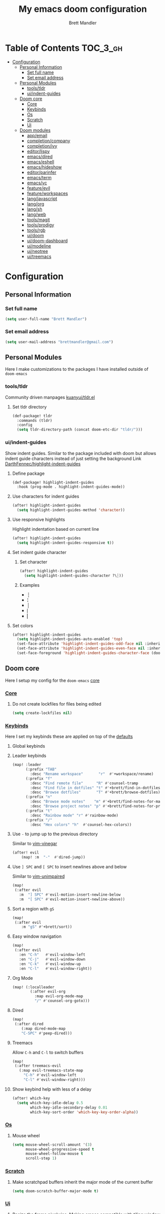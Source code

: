 #+TITLE: My emacs doom configuration
#+AUTHOR: Brett Mandler
#+EMAIL: brettmandler@gmail.com
#+LANGUAGE: en
#+STARTUP: inlineimages
#+PROPERTY: header-args :tangle yes :cache yes :results silent :padline no

* Table of Contents :TOC_3_gh:
- [[#configuration][Configuration]]
  - [[#personal-information][Personal Information]]
    - [[#set-full-name][Set full name]]
    - [[#set-email-address][Set email address]]
  - [[#personal-modules][Personal Modules]]
    - [[#toolstldr][tools/tldr]]
    - [[#uiindent-guides][ui/indent-guides]]
  - [[#doom-core][Doom core]]
    - [[#core][Core]]
    - [[#keybinds][Keybinds]]
    - [[#os][Os]]
    - [[#scratch][Scratch]]
    - [[#ui][Ui]]
  - [[#doom-modules][Doom modules]]
    - [[#appemail][app/email]]
    - [[#completioncompany][completion/company]]
    - [[#completionivy][completion/ivy]]
    - [[#editorlispy][editor/lispy]]
    - [[#emacsdired][emacs/dired]]
    - [[#emacseshell][emacs/eshell]]
    - [[#emacshideshow][emacs/hideshow]]
    - [[#editorparinfer][editor/parinfer]]
    - [[#emacsterm][emacs/term]]
    - [[#emacsvc][emacs/vc]]
    - [[#featureevil][feature/evil]]
    - [[#featureworkspaces][feature/workspaces]]
    - [[#langjavascript][lang/javascript]]
    - [[#langorg][lang/org]]
    - [[#langsh][lang/sh]]
    - [[#langweb][lang/web]]
    - [[#toolsmagit][tools/magit]]
    - [[#toolsprodigy][tools/prodigy]]
    - [[#toolsrgb][tools/rgb]]
    - [[#uidoom][ui/doom]]
    - [[#uidoom-dashboard][ui/doom-dashboard]]
    - [[#uimodeline][ui/modeline]]
    - [[#uineotree][ui/neotree]]
    - [[#uitreemacs][ui/treemacs]]

* [0/2] Tasks :noexport:
** [-] Finish documentation of [[*%5B%5Bdoom-modules:lang/org/%5D%5Blang/org%5D%5D][lang/org]]
** [ ] Finish documentation of [[org:../.config/doom/config.org][completion/ivy]]
* Configuration
** Personal Information
*** Set full name
#+BEGIN_SRC emacs-lisp
(setq user-full-name "Brett Mandler")
#+END_SRC
*** Set email address
#+BEGIN_SRC emacs-lisp
(setq user-mail-address "brettmandler@gmail.com")
#+END_SRC
** Personal Modules
Here I make customizations to the packages I have installed outside of =doom-emacs=
*** tools/tldr
Community driven manpages
[[github:kuanyui/tldr.el][kuanyui/tldr.el]]
**** Set tldr directory
#+BEGIN_SRC emacs-lisp
(def-package! tldr
  :commands (tldr)
  :config
  (setq tldr-directory-path (concat doom-etc-dir "tldr/")))
#+END_SRC
*** ui/indent-guides
Show indent guides. Similar to the package included with doom but allows indent
guide characters instead of just setting the background
Link [[github:DarthFennec/highlight-indent-guides][DarthFennec/highlight-indent-guides]]
**** Define package
#+BEGIN_SRC emacs-lisp
(def-package! highlight-indent-guides
  :hook (prog-mode . highlight-indent-guides-mode))
#+END_SRC
**** Use characters for indent guides
#+BEGIN_SRC emacs-lisp
(after! highlight-indent-guides
  (setq highlight-indent-guides-method 'character))
#+END_SRC
**** Use responsive highlights
Highlight indentation based on current line
#+BEGIN_SRC emacs-lisp
(after! highlight-indent-guides
  (setq highlight-indent-guides-responsive t))
#+END_SRC
**** Set indent guide character
***** Set character
#+BEGIN_SRC emacs-lisp
(after! highlight-indent-guides
  (setq highlight-indent-guides-character ?\┆))
#+END_SRC
***** Examples
- ┆
- ¦
- │
- ⎸
- ▏
**** Set colors
#+BEGIN_SRC emacs-lisp
(after! highlight-indent-guides
  (setq highlight-indent-guides-auto-enabled 'top)
  (set-face-attribute 'highlight-indent-guides-odd-face nil :inherit 'highlight-indentation-odd-face)
  (set-face-attribute 'highlight-indent-guides-even-face nil :inherit 'highlight-indentation-even-face)
  (set-face-foreground 'highlight-indent-guides-character-face (doom-color 'base5)))
#+END_SRC
** Doom core
Here I setup my config for the =doom-emacs= [[doom:core/][core]]
*** [[doom:core/core.el][Core]]
**** Do not create lockfiles for files being edited
#+BEGIN_SRC emacs-lisp
(setq create-lockfiles nil)
#+END_SRC
*** [[doom:core/core-keybinds.el][Keybinds]]
Here I set my keybinds these are applied on top of the [[doom-modules:config/default/+emacs-bindings.el][defaults]]
**** Global keybinds
**** Leader keybinds
#+BEGIN_SRC emacs-lisp
(map! :leader
      (:prefix "TAB"
        :desc "Rename workspace"       "r"  #'+workspace/rename)
      (:prefix "f"
        :desc "Find remote file"      "R" #'counsel-tramp
        :desc "Find file in dotfiles" "t" #'+brett/find-in-dotfiles
        :desc "Browse dotfiles"       "T" #'+brett/browse-dotfiles)
      (:prefix "n"
        :desc "Browse mode notes"    "m" #'+brett/find-notes-for-major-mode
        :desc "Browse project notes" "p" #'+brett/find-notes-for-project)
      (:prefix "t"
        :desc "Rainbow mode" "r" #'rainbow-mode)
      (:prefix "/"
        :desc "Hex colors" "h"  #'counsel-hex-colors))
#+END_SRC
**** Use ~-~ to jump up to the previous directory
Similar to [[github:tpope/vim-vinegar][vim-vinegar]]
#+BEGIN_SRC emacs-lisp
(after! evil
    (map! :m  "-"  #'dired-jump))
#+END_SRC
**** Use ~] SPC~ and ~[ SPC~ to insert newlines above and below
 Similar to [[github:tpope/vim-unimpaired][vim-unimpaired]]
#+BEGIN_SRC emacs-lisp
(map!
 (:after evil
   :m  "] SPC" #'evil-motion-insert-newline-below
   :m  "[ SPC" #'evil-motion-insert-newline-above))
#+END_SRC
**** Sort a region with ~gS~
#+BEGIN_SRC emacs-lisp
(map!
 (:after evil
    :m "gS" #'+brett/sort))
#+END_SRC
**** Easy window navigation
#+BEGIN_SRC emacs-lisp
(map!
 (:after evil
   :en "C-h"   #'evil-window-left
   :en "C-j"   #'evil-window-down
   :en "C-k"   #'evil-window-up
   :en "C-l"   #'evil-window-right))
#+END_SRC
**** Org Mode
#+BEGIN_SRC emacs-lisp
(map! (:localleader
        (:after evil-org
          :map evil-org-mode-map
          "/" #'counsel-org-goto)))
#+END_SRC
**** Dired
#+BEGIN_SRC emacs-lisp
(map!
 (:after dired
    (:map dired-mode-map
    "C-SPC" #'peep-dired)))
#+END_SRC
**** Treemacs
Allow ~C-h~ and ~C-l~ to switch buffers
#+BEGIN_SRC emacs-lisp
(map!
 (:after treemacs-evil
   (:map evil-treemacs-state-map
     "C-h" #'evil-window-left
     "C-l" #'evil-window-right)))
#+END_SRC
**** Show keybind help with less of a delay
#+BEGIN_SRC emacs-lisp
(after! which-key
  (setq which-key-idle-delay 0.5
        which-key-idle-secondary-delay 0.01
        which-key-sort-order 'which-key-key-order-alpha))
#+END_SRC
*** [[doom:core/core-os.el][Os]]
**** Mouse wheel
#+BEGIN_SRC emacs-lisp
(setq mouse-wheel-scroll-amount '(3)
      mouse-wheel-progressive-speed t
      mouse-wheel-follow-mouse t
      scroll-step 1)
#+END_SRC
*** [[doom:core/autoload/scratch.el][Scratch]]
**** Make scratchpad buffers inherit the major mode of the current buffer
#+BEGIN_SRC emacs-lisp
(setq doom-scratch-buffer-major-mode t)
#+END_SRC
*** [[doom:core/core-ui.el][Ui]]
**** Resize the frame pixelwise. Making emacs compatible with tiling window managers
#+BEGIN_SRC emacs-lisp
(setq frame-resize-pixelwise t)
#+END_SRC
**** Highlight trailing whitespace
#+BEGIN_SRC emacs-lisp
(setq show-trailing-whitespace t)
#+END_SRC
**** Set the scale factor for ~all-the-icons~
#+BEGIN_SRC emacs-lisp
(after! all-the-icons
  (setq all-the-icons-scale-factor 1.0))
#+END_SRC
**** Immediately show eldoc
#+BEGIN_SRC emacs-lisp
(setq eldoc-idle-delay 0)
#+END_SRC
** Doom modules
Here I make customization to all the modules I have enabled in doom.
Each of the headers is a link to their respective module
*** [[doom-modules:app/email/][app/email]]
**** Install
My configuration requires:
+ ~[[github:djnym/isync][isync]]~ (for syncing emails)
+ ~[[github:djcb/mu][mu]]~ (for indexing emails)
+ ~[[github:gopasspw/gopass][gopass]]~ (for storing passwords/authentication)
**** Configuration
***** Isync
****** [[file:~/.config/mbsync/config][Mbsync config]]
Configure mbsync to fetch emails /see also:/ https://wiki.archlinux.org/index.php/isync
#+BEGIN_SRC conf :tangle no
IMAPAccount gmail
Host imap.gmail.com
User brettmandler@gmail.com
PassCmd "gopass show -o -f websites/gmail.com/brettmandler"
SSLType IMAPS
CertificateFile /etc/ssl/certs/ca-certificates.crt

IMAPStore gmail-remote
Account gmail

MaildirStore gmail-local
Path ~/var/mail/
Inbox ~/var/mail/Inbox

Channel gmail-inbox
Master :gmail-remote:
Slave :gmail-local:
Patterns "INBOX"
Create Both
Expunge Both
SyncState *

Channel gmail-trash
Master :gmail-remote:"[Gmail]/Bin"
Slave :gmail-local:"Trash"
Create Both
Expunge Both
SyncState *

Channel gmail-sent
Master :gmail-remote:"[Gmail]/Sent Mail"
Slave :gmail-local:"Sent Mail"
Create Both
Expunge Both
SyncState *

Channel gmail-all
Master :gmail-remote:"[Gmail]/All Mail"
Slave :gmail-local:"All Mail"
Create Both
Expunge Both
SyncState *

Channel gmail-all
Master :gmail-remote:"[Gmail]/Drafts"
Slave :gmail-local:"Drafts"
Create Both
Expunge Both
SyncState *

Group gmail
Channel gmail-inbox
Channel gmail-drafts
Channel gmail-sent
Channel gmail-trash
Channel gmail-all
#+END_SRC
****** Emacs setup
Configure emacs to use mbsync as the ~mu4e-get-mail-command~
#+BEGIN_SRC emacs-lisp
(after! mu4e
  (setq mu4e-get-mail-command "mbsync -c ~/.config/mbsync/config -a"))
#+END_SRC
***** Mu4e
****** Directories
Setup the deafault /maildirs/
#+BEGIN_SRC emacs-lisp
(setq mu4e-maildir        (expand-file-name "~/var/mail")
      mu4e-attachment-dir (expand-file-name "attachments" mu4e-maildir))
#+END_SRC
****** Gmail setup
Configure smtp and folders to work well with gmail
#+BEGIN_SRC emacs-lisp
(setq smtpmail-stream-type 'starttls
      smtpmail-smtp-user "brettmandler"
      smtpmail-default-smtp-server "smtp.gmail.com"
      smtpmail-smtp-server "smtp.gmail.com"
      smtpmail-smtp-service 587)

(setq mu4e-sent-folder "/Sent Mail"
      mu4e-drafts-folder "/Drafts"
      mu4e-trash-folder "/Trash"
      mu4e-refile-folder "/All Mail")

(setq mu4e-maildir-shortcuts
      '(("/Inbox"     . ?i)
        ("/Sent Mail" . ?s)
        ("/All Mail"  . ?a)
        ("/Trash"     . ?t)))
#+END_SRC
****** Bookmarks
Set bookmarks for easily finding messages
#+BEGIN_SRC emacs-lisp
(setq mu4e-bookmarks
      `(("maildir:/Inbox" "Inbox" ?i)
        ("maildir:/Drafts" "Drafts" ?d)
        ("flag:unread AND maildir:/Inbox" "Unread messages" ?u)
        ("flag:flagged" "Starred messages" ?s)
        ("date:today..now" "Today's messages" ?t)
        ("date:7d..now" "Last 7 days" ?w)
        ("mime:image/*" "Messages with images" ?p)))

#+END_SRC
****** Icons
#+BEGIN_SRC emacs-lisp
(after! mu4e 
  (setq mu4e-use-fancy-chars t)
  (setq mu4e-headers-has-child-prefix '("+" . "◼")
        mu4e-headers-empty-parent-prefix '("-" ."◽")
        mu4e-headers-first-child-prefix '("\\" . "↳")
        mu4e-headers-duplicate-prefix '("=" . "⚌")
        mu4e-headers-default-prefix '("|" . "┃")
        mu4e-headers-draft-mark '("D" . "📝 ")
        mu4e-headers-flagged-mark '("F" . "🏴 ")
        mu4e-headers-new-mark '("N" . "★ ")
        mu4e-headers-passed-mark '("P" . "→ ")
        mu4e-headers-replied-mark '("R" . "← ")
        mu4e-headers-seen-mark '("S" . "✓ ")
        mu4e-headers-trashed-mark '("T" . "✗ ")
        mu4e-headers-attach-mark '("a" . "📎 ")
        mu4e-headers-encrypted-mark '("x" . "🔐 ")
        mu4e-headers-signed-mark '("s" . "🔏 ")
        mu4e-headers-unread-mark '("u" . "✉ ")))
#+END_SRC
*** [[doom-modules:completion/company/][completion/company]]
**** Set maximum candidates for ~company-box~
#+BEGIN_SRC emacs-lisp
(after! company-box
  (setq company-box-max-candidates 5))
#+END_SRC
**** Setup ~company-perscient~
#+BEGIN_SRC emacs-lisp
(def-package! company-prescient
  :after company
  :hook (company-mode . company-prescient-mode))
#+END_SRC
**** Setup company ui
#+BEGIN_SRC emacs-lisp
(after! company
  (setq company-tooltip-limit 5
        company-tooltip-minimum-width 80
        company-tooltip-minimum 5
        company-backends
        '(company-capf company-dabbrev company-files company-yasnippet)
        company-global-modes '(not comint-mode erc-mode message-mode help-mode gud-mode)))
#+END_SRC
*** [[doom-modules:completion/ivy/][completion/ivy]]
**** Set ripgrep as the default program for ivy project search
#+BEGIN_SRC emacs-lisp
(setq +ivy-project-search-engines '(rg))
#+END_SRC
**** Setup ~ivy-rich~
#+BEGIN_SRC emacs-lisp
(after! ivy-rich
  (setq ivy-rich--display-transformers-list
        '(ivy-switch-buffer
          (:columns
           ((ivy-rich-candidate (:width 30 :face bold))
            (ivy-rich-switch-buffer-size (:width 7 :face font-lock-doc-face))
            (ivy-rich-switch-buffer-indicators (:width 4 :face error :align right))
            (ivy-rich-switch-buffer-major-mode (:width 18 :face doom-modeline-buffer-major-mode))
            (ivy-rich-switch-buffer-path (:width 50)))
           :predicate
           (lambda (cand) (get-buffer cand)))
          +ivy/switch-workspace-buffer
          (:columns
           ((ivy-rich-candidate (:width 30 :face bold))
            (ivy-rich-switch-buffer-size (:width 7 :face font-lock-doc-face))
            (ivy-rich-switch-buffer-indicators (:width 4 :face error :align right))
            (ivy-rich-switch-buffer-major-mode (:width 18 :face doom-modeline-buffer-major-mode))
            (ivy-rich-switch-buffer-path (:width 50)))
           :predicate
           (lambda (cand) (get-buffer cand)))
          counsel-M-x
          (:columns
           ((counsel-M-x-transformer (:width 40))
            (ivy-rich-counsel-function-docstring (:face font-lock-doc-face :width 80))))
          counsel-describe-function
          (:columns
           ((counsel-describe-function-transformer (:width 40))
            (ivy-rich-counsel-function-docstring (:face font-lock-doc-face :width 80))))
          counsel-describe-variable
          (:columns
           ((counsel-describe-variable-transformer (:width 40))
            (ivy-rich-counsel-variable-docstring (:face font-lock-doc-face :width 80))))
          counsel-recentf
          (:columns
           ((ivy-rich-candidate (:width 100))
            (ivy-rich-file-last-modified-time (:face font-lock-doc-face)))))))

(after! counsel
  (setq counsel-evil-registers-height 20
        counsel-yank-pop-height 20
        counsel-org-goto-face-style 'org
        counsel-org-headline-display-style 'title
        counsel-org-headline-display-tags t
        counsel-org-headline-display-todo t))
#+END_SRC
#+BEGIN_SRC emacs-lisp
(after! ivy
  (setq ivy-posframe-parameters
        `((min-width . 160)
          (min-height . ,ivy-height)
          (left-fringe . 0)
          (right-fringe . 0)
          (internal-border-width . 10))
        ivy-display-functions-alist
        '((counsel-git-grep)
          (counsel-grep)
          (counsel-pt)
          (counsel-ag)
          (counsel-rg)
          (counsel-notmuch)
          (swiper)
          (counsel-irony . ivy-display-function-overlay)
          (ivy-completion-in-region . ivy-display-function-overlay)
          (t . ivy-posframe-display-at-frame-center))))
(after! ivy
  (setq ivy-use-selectable-prompt t
        ivy-auto-select-single-candidate t
        ivy-rich-parse-remote-buffer nil
        +ivy-buffer-icons nil
        ivy-use-virtual-buffers nil
        ivy-magic-slash-non-match-action 'ivy-magic-slash-non-match-cd-selected
        ivy-height 20
        ivy-rich-switch-buffer-name-max-length 50))
#+END_SRC
**** Add helpful action to ~counsel-M-x~
#+BEGIN_SRC emacs-lisp
(after! ivy
  (ivy-add-actions
   'counsel-M-x
   `(("h" +ivy/helpful-function "Helpful"))))
#+END_SRC
**** Setup ~counsel-tramp~
#+BEGIN_SRC emacs-lisp
(def-package! counsel-tramp
  :commands (counsel-tramp))
#+END_SRC
**** Setup [[github:asok/all-the-icons-ivy][all-the-icons-ivy]]
#+BEGIN_SRC emacs-lisp
(def-package! all-the-icons-ivy
  :after ivy
  :config
  (dolist (cmd '( counsel-find-file
                  counsel-file-jump
                  projectile-find-file
                  counsel-projectile-find-file
                  counsel-dired-jump counsel-projectile-find-dir
                  counsel-projectile-switch-project))
    (ivy-set-display-transformer cmd #'all-the-icons-ivy-file-transformer)))
#+END_SRC
*** [[doom-modules:editor/lispy/][editor/lispy]]
**** Set lispy outline
#+BEGIN_SRC emacs-lisp
(after! lispy
  (setq lispy-outline "^;; \\(?:;[^#]\\|\\*+\\)"
        lispy-outline-header ";;"))
#+END_SRC
*** [[doom-modules:emacs/dired/][emacs/dired]]
**** Set ~dired-k~ to use human readable styles
#+BEGIN_SRC emacs-lisp
(after! dired-k
  (setq dired-k-human-readable t))
#+END_SRC
**** Set ~dired-k~ filesize colors
#+BEGIN_SRC emacs-lisp
(after! dired-k
  (setq dired-k-size-colors
        `((1024 .   ,(doom-lighten (doom-color 'green) 0.3))
          (2048 .   ,(doom-lighten (doom-color 'green) 0.2))
          (3072 .   ,(doom-lighten (doom-color 'green) 0.1))
          (5120 .   ,(doom-color 'green))
          (10240 .  ,(doom-lighten (doom-color 'yellow) 0.2))
          (20480 .  ,(doom-lighten (doom-color 'yellow) 0.1))
          (40960 .  ,(doom-color 'yellow))
          (102400 . ,(doom-lighten (doom-color 'orange) 0.2))
          (262144 . ,(doom-lighten (doom-color 'orange) 0.1))
          (524288 . ,(doom-color 'orange)))))
#+END_SRC
**** Enable ~diredfl-mode~ on ~dired~ buffers
#+BEGIN_SRC emacs-lisp
(def-package! diredfl
  :hook (dired-mode . diredfl-mode))
#+END_SRC
**** Setup ~peep-dired~
#+BEGIN_SRC emacs-lisp
(def-package! peep-dired
  :after dired
  :defer t
  :commands (peep-dired))
#+END_SRC
*** [[doom-modules:emacs/eshell/][emacs/eshell]]
**** Set ~eshell~ aliases
#+BEGIN_SRC emacs-lisp
(after! eshell
  (set-eshell-alias!
   "f"   "find-file $1"
   "l"   "ls -lh"
   "d"   "dired $1"
   "gl"  "(call-interactively 'magit-log-current)"
   "gs"  "magit-status"
   "gc"  "magit-commit"
   "rg"  "rg --color=always $*"))
#+END_SRC
*** [[doom-modules:emacs/hideshow/][emacs/hideshow]]
Have ={{{= =}}}= indicate folds in any file
#+begin_src emacs-lisp
(setq hs-special-modes-alist
          (append
           '((prog-mode "{{{" "}}}" "\"")
             (yaml-mode "\\s-*\\_<\\(?:[^:]+\\)\\_>"
                        ""
                        "#"
                        +hideshow-forward-block-by-indent nil)
             (haml-mode "[#.%]" "\n" "/" +hideshow-haml-forward-sexp nil)
             (ruby-mode "class\\|d\\(?:ef\\|o\\)\\|module\\|[[{]"
                        "end\\|[]}]"
                        "#\\|=begin"
                        ruby-forward-sexp)
             (enh-ruby-mode "class\\|d\\(?:ef\\|o\\)\\|module\\|[[{]"
                            "end\\|[]}]"
                            "#\\|=begin"
                            enh-ruby-forward-sexp nil)
             (matlab-mode "if\\|switch\\|case\\|otherwise\\|while\\|for\\|try\\|catch"
                          "end"
                          nil (lambda (_arg) (matlab-forward-sexp))))
           hs-special-modes-alist
           '((t))))
#+end_src
*** [[doom-modules:editor/parinfer/][editor/parinfer]]
**** Automatically switch parinfer mode
#+BEGIN_SRC emacs-lisp
(after! parinfer
  (setq parinfer-auto-switch-indent-mode t))
#+END_SRC
*** [[doom-modules:emacs/term/][emacs/term]]
**** Set ~fish~ as my default shell
#+BEGIN_SRC emacs-lisp
(after! multi-term
  (setq multi-term-program "/usr/bin/fish"))
#+END_SRC
*** [[doom-modules:emacs/vc/][emacs/vc]]
**** Folow symlinks when opening files
#+BEGIN_SRC emacs-lisp
(setq vc-follow-symlinks t)
#+END_SRC
*** [[doom-modules:feature/evil/][feature/evil]]
**** [[github:syl20bnr/evil-lisp-state][evil-lisp-state]]
#+BEGIN_SRC emacs-lisp
(def-package! evil-lisp-state
  :init (setq evil-lisp-state-global t)
  :config (evil-lisp-state-leader "SPC m l"))
#+END_SRC
*** [[doom-modules:feature/workspaces/][feature/workspaces]]
**** Create new workspaces when switching projects
#+BEGIN_SRC emacs-lisp
(setq +workspaces-on-switch-project-behavior t)
#+END_SRC
*** [[doom-modules:lang/javascript/][lang/javascript]]
**** Set the ~NODE_ENV~ environemnt variable
#+BEGIN_SRC emacs-lisp
(setenv "NODE_ENV" "development")
#+END_SRC
**** Set default indentation offset to 2 spaces
#+BEGIN_SRC emacs-lisp
(after! js2-mode (setq js2-basic-offset 2))
#+END_SRC
**** Enable bounce indentation
#+BEGIN_SRC emacs-lisp
(after! js2-mode (setq js2-bounce-indent-p t))
#+END_SRC
**** Auto format buffers
#+BEGIN_SRC emacs-lisp
(after! js2-mode (add-hook 'js2-mode-hook 'eslintd-fix-mode))
#+END_SRC
**** Add support for yarn
#+BEGIN_SRC emacs-lisp
(def-package! yarn
  :after js2-mode
  :config
  (setq yarn-vars-test-cmd "yarn test"))
#+END_SRC
**** Add support for ~import-js~
#+BEGIN_SRC emacs-lisp
(def-package! import-js
  :defer t
  :init
  (add-hook! (js2-mode rjsx-mode)
    (add-hook 'after-save-hook #'import-js-fix nil t)))
(advice-add '+javascript|cleanup-tide-processes :after 'kill-import-js)
#+END_SRC
*** [[doom-modules:lang/org/][lang/org]]
**** Set default directories for org files
#+BEGIN_SRC emacs-lisp
(after! org-mode
  (setq +org-directory (expand-file-name "~/usr/org")
        org-agenda-files (list org-directory)))
#+END_SRC
**** Change the character that displays on collapsed headings
#+BEGIN_SRC emacs-lisp
(setq org-ellipsis " ▼ ")
#+END_SRC
**** Change the default bullet character
#+BEGIN_SRC emacs-lisp
(after! org-bullets
  (setq org-bullets-bullet-list '("#")))
#+END_SRC
**** Set default notes filename
#+BEGIN_SRC emacs-lisp
(after! org
  (setq org-default-notes-file (expand-file-name "notes.org" org-directory)))
#+END_SRC
**** Set maximum number of files for refile
#+BEGIN_SRC emacs-lisp
(after! org
  (setq
   org-refile-targets '((nil :maxlevel . 5)
                        (org-agenda-files :maxlevel . 5))))
#+END_SRC
**** Strike through done headlines
#+BEGIN_SRC emacs-lisp
(setq org-fontify-done-headline t)
(custom-set-faces
 '(org-done ((t (
                 :weight bold
                 :strike-through t))))
 '(org-headline-done
   ((((class color) (min-colors 16) (background dark))
     (:strike-through t)))))
#+END_SRC
**** Aditional config
#+BEGIN_SRC emacs-lisp
(after! org
  :config
  (setq +org-dir org-directory
        org-default-notes-file (expand-file-name "notes.org" org-directory)
        org-capture-templates
        '(("c" "Code Task" entry (file+headline org-default-notes-file "Coding Tasks")
           "* TODO %?\n  Entered on: %U - %a\n")
          ("t" "Task" entry (file+headline org-default-notes-file "Tasks")
           "* TODO %?\n  Entered on: %U")
          ("n" "Note" entry (file+olp+datetree org-default-notes-file)
           "* %?\n\n"))))
#+END_SRC
*** [[doom-modules:lang/sh/][lang/sh]]
**** Setup [[github:gnouc/flycheck-checkbashisms][flycheck-checkbashisms]]
Flycheck checker for checking files begining with =#!/bin/sh= which also contain
code exclusive to bash *requires:* ~checkbashisms~
#+BEGIN_SRC emacs-lisp
(def-package! flycheck-checkbashisms
  :when (and (featurep! :feature syntax-checker)(featurep! :lang sh))
  :after sh-mode
  :hook (flycheck-mode . flycheck-checkbashisms-setup))
#+END_SRC
*** [[doom-modules:lang/web/][lang/web]]
**** Set default indentation for css to 2 spaces
#+BEGIN_SRC emacs-lisp
(after! css-mode
  (setq css-indent-offset 2))
#+END_SRC
*** [[doom-modules:tools/magit/][tools/magit]]
**** Set default location for ~magit-list-repositories~
#+BEGIN_SRC emacs-lisp
(setq magit-repository-directories '(("~/src" . 3) ("~/.emacs.d") ("~/.config/doom")))
#+END_SRC
**** Be sure to automatically sign commits
#+BEGIN_SRC emacs-lisp
(after! magit
  (setq magit-commit-arguments '("--gpg-sign=B511A07485FD1360")
        magit-rebase-arguments '("--autostash" "--gpg-sign=B511A07485FD1360")
        magit-pull-arguments   '("--rebase" "--autostash" "--gpg-sign=B511A07485FD1360"))
  (magit-define-popup-option 'magit-rebase-popup
    ?S "Sign using gpg" "--gpg-sign=" #'magit-read-gpg-secret-key))
#+END_SRC
**** Enable magithub
#+BEGIN_SRC emacs-lisp
(setq +magit-hub-features t)
#+END_SRC
**** Set the prefered git url method
#+BEGIN_SRC emacs-lisp
(after! magithub (setq magithub-preferred-remote-method 'git_url))
#+END_SRC
**** Set the default directory to clone new repos
#+BEGIN_SRC emacs-lisp
(after! magithub (setq magithub-clone-default-directory "~/src/github.com"))
#+END_SRC
*** [[doom-modules:tools/prodigy/][tools/prodigy]]
Prodigy is a tool for defining services
#+BEGIN_SRC emacs-lisp
(after! prodigy
  (prodigy-define-tag
    :name 'webpack
    :ready-message "Compiled successfully!")

  (prodigy-define-tag
    :name 'serve
    :ready-message "Serving!")

  (prodigy-define-service
    :name "JnJ Podcasts"
    :port 3000
    :command "yarn"
    :args '("serve")
    :cwd "~/src/github.com/brettm12345/jnjpodcasts"
    :tags '(serve))

  (prodigy-define-service
    :name "JnJ Podcasts Dev Server"
    :port 5000
    :command "yarn"
    :args '("start")
    :cwd "~/src/github.com/brettm12345/jnjpodcasts"
    :tags '(webpack)))
#+END_SRC
*** [[doom-modules:tools/rgb/][tools/rgb]]
**** Disable x colors in ~rainbow-mode~
#+BEGIN_SRC emacs-lisp
(after! rainbow-mode
  (setq rainbow-x-colors nil))
#+END_SRC
*** [[doom-modules:ui/doom/][ui/doom]]
Doom user interface settings
**** Fonts
I like to use [[github:be5invis/Iosevka][Iosevka]] as my programming font
***** Default font
~doom-font~ is the default font for emacs to use
#+BEGIN_SRC emacs-lisp
(setq doom-font (font-spec :family "Iosevka Term Custom Medium" :size 24))
#+END_SRC
***** Variable pitch
~doom-variable-pitch-font~ is a proportonal font used for reading emails, doc etc.
#+BEGIN_SRC emacs-lisp
(setq doom-variable-pitch-font "Noto Sans ExtraCondensed Semibold")
#+END_SRC
***** Serif
~doom-serif-font~ is a font used for the ~fixed-pitch-serif~ face
#+BEGIN_SRC emacs-lisp
(setq doom-serif-font (font-spec :family "Noto Serif" :weight 'semi-bold :width 'extra-condensed))
#+END_SRC
***** Big font
~doom-big-font~ is the default font to use for ~doom-big-font-mode~
#+BEGIN_SRC emacs-lisp
(setq doom-big-font (font-spec :family "Iosevka Term Custom Medium" :size 30))
#+END_SRC
***** Unicode font
~doom-unicode-font~ is the font used for displaying unicode characters outside
the range of ~doom-font~
#+BEGIN_SRC emacs-lisp
(setq doom-unicode-font "Noto Sans ExtraCondensed Semibold")
#+END_SRC
**** Line Numbers
Use vim-esque relative line numbers
#+BEGIN_SRC emacs-lisp
(setq display-line-numbers-type 'relative)
#+END_SRC
**** Theme
#+BEGIN_SRC emacs-lisp
(add-to-list '+doom-solaire-themes '(doom-palenight . t))
(setq doom-theme 'doom-palenight)
(after! doom-themes
  (setq
   doom-themes-enable-bold t
   doom-themes-enable-italic t))
#+END_SRC
*** [[doom-modules:ui/doom-dashboard/][ui/doom-dashboard]]
Set the doom-dashboard banner to
[[./banners/default.png]]
**** Set directory to look for banners
#+BEGIN_SRC emacs-lisp
(setq +doom-dashboard-banner-dir
      (concat doom-private-dir "banners/"))
#+END_SRC
**** Set dashboard image padding
#+begin_src emacs-lisp
(setq +doom-dashboard-banner-padding '(4 . 10))
#+end_src
*** [[doom-modules:ui/modeline/][ui/modeline]]
**** Setup [[github:seagle0128/doom-modeline][doom-modeline]]
#+BEGIN_SRC emacs-lisp
(def-package! doom-modeline
  :defer t
  :hook (after-init . doom-modeline-init))
#+END_SRC
**** Display color icons for ~major-mode~
#+BEGIN_SRC emacs-lisp
(after! doom-modeline
  (setq doom-modeline-major-mode-color-icon t))
#+END_SRC
**** Set modeline width
#+BEGIN_SRC emacs-lisp
(after! doom-modeline
  (setq doom-modeline-bar-width 3))
#+END_SRC
**** Set modeline height
#+BEGIN_SRC emacs-lisp
(after! doom-modeline
  (setq doom-modeline-height 45))
#+END_SRC
**** Show github notifications
#+BEGIN_SRC emacs-lisp
(after! doom-modeline
  (setq doom-modeline-github t))
#+END_SRC
**** Hide emacs version
#+BEGIN_SRC emacs-lisp
(after! doom-modeline
  (setq doom-modeline-version nil))
#+END_SRC
**** Set buffer file name style
***** Show filename relative from current project =emacs/lisp/comint.el=
#+BEGIN_SRC emacs-lisp
(after! doom-modeline
  (setq doom-modeline-buffer-file-name-style 'relative-from-project))
#+END_SRC
***** Examples
Given =~/Projects/FOSS/emacs/lisp/comint.el=
| tunricate-upto-project   | ~/P/F/emacs/lisp/comint.el          |
| turnicate-from-project   | ~/Projects/FOSS/emacs/l/comint.el   |
| turnicate-with-project   | emacs/l/comint.el                   |
| turnicate-except-project | ~/P/F/emacs/l/comint.el             |
| turnicate-upto-root      | ~/P/F/e/lisp/comint.el              |
| turnicate-all            | ~/P/F/e/l/comint.el                 |
| relative-from-project    | emacs/lisp/comint.el                |
| relative-to-project      | lisp/comint.el                      |
| file-name                | comint.el                           |
| buffer-name              | comint.el<2> (uniquify buffer name) |
**** Setup anzu
Anzu is a package for counting matches when a search is preformed
#+BEGIN_SRC emacs-lisp
(def-package! anzu
  :after-call isearch-mode
  :config
  (setq anzu-cons-mode-line-p nil
        anzu-minimum-input-length 1
        anzu-search-threshold 250)
  (global-anzu-mode +1)

  (defun +modeline*fix-anzu-count (positions here)
    (cl-loop for (start . end) in positions
             collect t into before
             when (and (>= here start) (<= here end))
             return (length before)
             finally return 0))
  (advice-add #'anzu--where-is-here :override #'+modeline*fix-anzu-count)

  ;; Avoid anzu conflicts across buffers
  (mapc #'make-variable-buffer-local
        '(anzu--total-matched anzu--current-position anzu--state
          anzu--cached-count anzu--cached-positions anzu--last-command
          anzu--last-isearch-string anzu--overflow-p))
  ;; Ensure anzu state is cleared when searches & iedit are done
  (add-hook 'isearch-mode-end-hook #'anzu--reset-status t)
  (add-hook 'doom-escape-hook #'anzu--reset-status t)
  (add-hook 'iedit-mode-end-hook #'anzu--reset-status))


(def-package! evil-anzu
  :when (featurep! :feature evil)
  :after-call (evil-ex-start-search evil-ex-start-word-search))
#+END_SRC
*** [[doom-modules:ui/neotree/][ui/neotree]]
**** Show file specific icons in neotree
#+BEGIN_SRC emacs-lisp
(after! doom-themes
  (setq doom-neotree-file-icons t))
#+END_SRC
**** Use ~variable-pitch-mode~ for neotree buffers
#+BEGIN_SRC emacs-lisp
(after! doom-themes
  (setq doom-neotree-enable-variable-pitch t))
#+END_SRC
**** When neotree is opened it will jump to the current file
#+BEGIN_SRC emacs-lisp
(after! neotree
  (setq neo-smart-open t))
#+END_SRC
**** Hide the cursor in neotree
#+BEGIN_SRC emacs-lisp
(after! neotree
  (setq neo-hide-cursor t))
#+END_SRC
*** [[doom-modules:ui/treemacs/][ui/treemacs]]
**** Have treemacs follow the currently open file
#+BEGIN_SRC emacs-lisp
(add-hook 'treemacs-mode #'treemacs-follow-mode)
#+END_SRC
